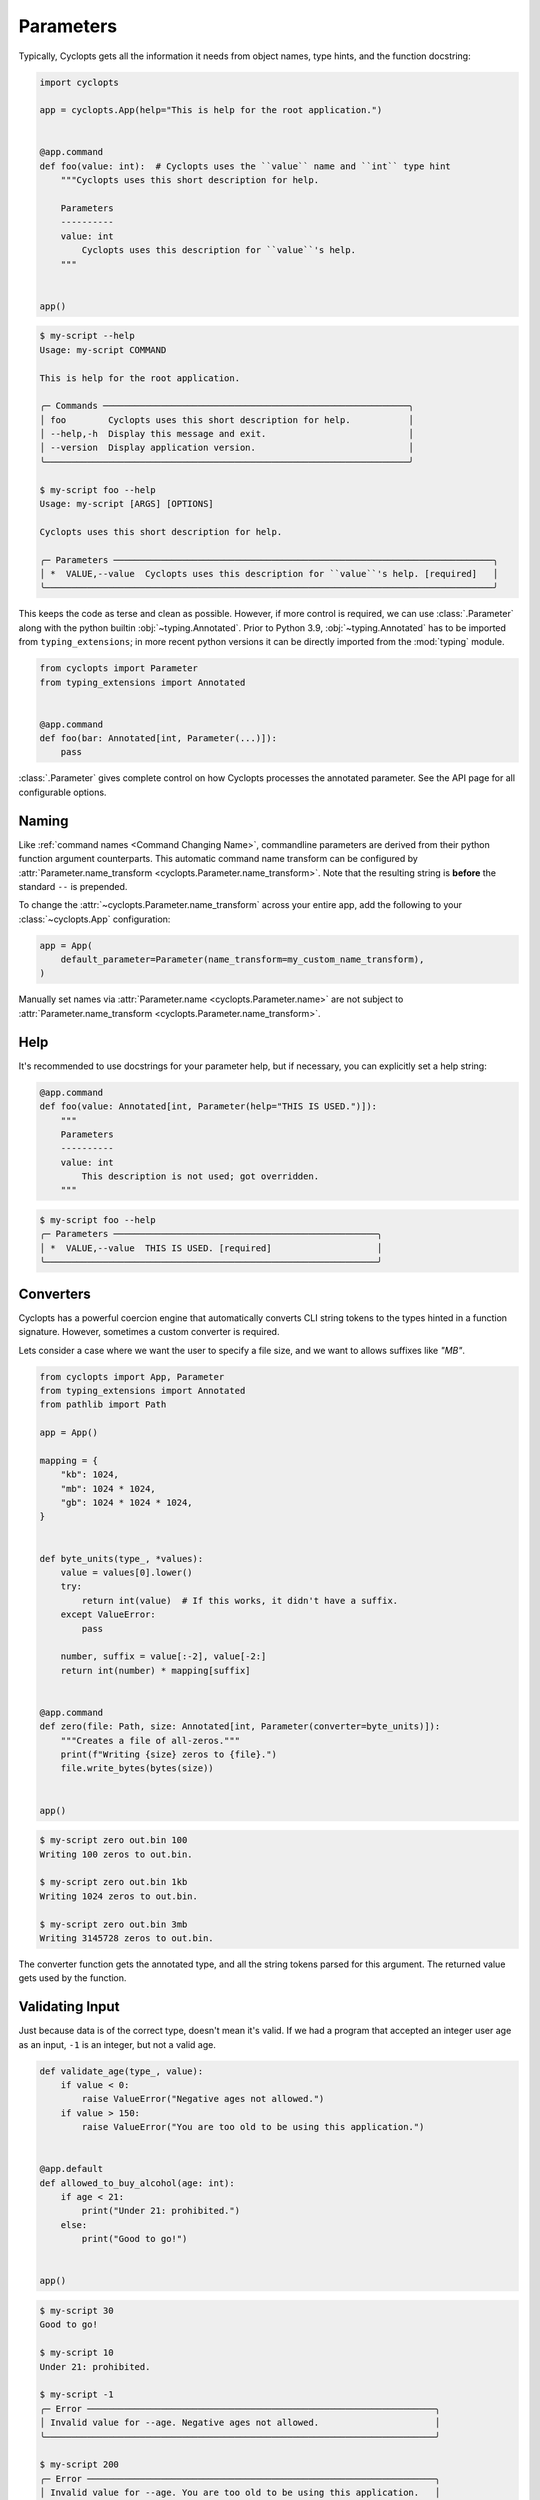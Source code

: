 ==========
Parameters
==========

Typically, Cyclopts gets all the information it needs from object names, type hints, and the function docstring:

.. code-block:: python

   import cyclopts

   app = cyclopts.App(help="This is help for the root application.")


   @app.command
   def foo(value: int):  # Cyclopts uses the ``value`` name and ``int`` type hint
       """Cyclopts uses this short description for help.

       Parameters
       ----------
       value: int
           Cyclopts uses this description for ``value``'s help.
       """


   app()

.. code-block:: console

   $ my-script --help
   Usage: my-script COMMAND

   This is help for the root application.

   ╭─ Commands ──────────────────────────────────────────────────────────╮
   │ foo        Cyclopts uses this short description for help.           │
   │ --help,-h  Display this message and exit.                           │
   │ --version  Display application version.                             │
   ╰─────────────────────────────────────────────────────────────────────╯

   $ my-script foo --help
   Usage: my-script [ARGS] [OPTIONS]

   Cyclopts uses this short description for help.

   ╭─ Parameters ────────────────────────────────────────────────────────────────────────╮
   │ *  VALUE,--value  Cyclopts uses this description for ``value``'s help. [required]   │
   ╰─────────────────────────────────────────────────────────────────────────────────────╯

This keeps the code as terse and clean as possible.
However, if more control is required, we can use :class:`.Parameter` along with the python builtin :obj:`~typing.Annotated`.
Prior to Python 3.9, :obj:`~typing.Annotated` has to be imported from ``typing_extensions``; in more recent python versions it can be directly imported from the :mod:`typing` module.

.. code-block:: python

   from cyclopts import Parameter
   from typing_extensions import Annotated


   @app.command
   def foo(bar: Annotated[int, Parameter(...)]):
       pass

:class:`.Parameter` gives complete control on how Cyclopts processes the annotated parameter.
See the API page for all configurable options.

------
Naming
------
Like :ref:`command names <Command Changing Name>`, commandline parameters are derived from their python function argument counterparts.
This automatic command name transform can be configured by :attr:`Parameter.name_transform <cyclopts.Parameter.name_transform>`. Note that the resulting string is **before** the standard ``--`` is prepended.

To change the :attr:`~cyclopts.Parameter.name_transform` across your entire app, add the following to your :class:`~cyclopts.App` configuration:

.. code-block:: python

   app = App(
       default_parameter=Parameter(name_transform=my_custom_name_transform),
   )

Manually set names via :attr:`Parameter.name <cyclopts.Parameter.name>` are not subject to :attr:`Parameter.name_transform <cyclopts.Parameter.name_transform>`.

----
Help
----
It's recommended to use docstrings for your parameter help, but if necessary, you can explicitly set a help string:

.. code-block:: python

   @app.command
   def foo(value: Annotated[int, Parameter(help="THIS IS USED.")]):
       """
       Parameters
       ----------
       value: int
           This description is not used; got overridden.
       """

.. code-block:: console

   $ my-script foo --help
   ╭─ Parameters ──────────────────────────────────────────────────╮
   │ *  VALUE,--value  THIS IS USED. [required]                    │
   ╰───────────────────────────────────────────────────────────────╯

.. _Converters:

----------
Converters
----------

Cyclopts has a powerful coercion engine that automatically converts CLI string tokens to the types hinted in a function signature.
However, sometimes a custom converter is required.

Lets consider a case where we want the user to specify a file size, and we want to allows suffixes like `"MB"`.

.. code-block:: python

   from cyclopts import App, Parameter
   from typing_extensions import Annotated
   from pathlib import Path

   app = App()

   mapping = {
       "kb": 1024,
       "mb": 1024 * 1024,
       "gb": 1024 * 1024 * 1024,
   }


   def byte_units(type_, *values):
       value = values[0].lower()
       try:
           return int(value)  # If this works, it didn't have a suffix.
       except ValueError:
           pass

       number, suffix = value[:-2], value[-2:]
       return int(number) * mapping[suffix]


   @app.command
   def zero(file: Path, size: Annotated[int, Parameter(converter=byte_units)]):
       """Creates a file of all-zeros."""
       print(f"Writing {size} zeros to {file}.")
       file.write_bytes(bytes(size))


   app()

.. code-block:: console

   $ my-script zero out.bin 100
   Writing 100 zeros to out.bin.

   $ my-script zero out.bin 1kb
   Writing 1024 zeros to out.bin.

   $ my-script zero out.bin 3mb
   Writing 3145728 zeros to out.bin.

The converter function gets the annotated type, and all the string tokens parsed for this argument.
The returned value gets used by the function.

----------------
Validating Input
----------------
Just because data is of the correct type, doesn't mean it's valid.
If we had a program that accepted an integer user age as an input, ``-1`` is an integer, but not a valid age.

.. code-block:: python

   def validate_age(type_, value):
       if value < 0:
           raise ValueError("Negative ages not allowed.")
       if value > 150:
           raise ValueError("You are too old to be using this application.")


   @app.default
   def allowed_to_buy_alcohol(age: int):
       if age < 21:
           print("Under 21: prohibited.")
       else:
           print("Good to go!")


   app()

.. code-block:: console

   $ my-script 30
   Good to go!

   $ my-script 10
   Under 21: prohibited.

   $ my-script -1
   ╭─ Error ──────────────────────────────────────────────────────────────────╮
   │ Invalid value for --age. Negative ages not allowed.                      │
   ╰──────────────────────────────────────────────────────────────────────────╯

   $ my-script 200
   ╭─ Error ──────────────────────────────────────────────────────────────────╮
   │ Invalid value for --age. You are too old to be using this application.   │
   ╰──────────────────────────────────────────────────────────────────────────╯

--------------------
Parameter Resolution
--------------------
Say you want to define a new ``int`` type that uses the :ref:`byte-centric converter from above<Converters>`.

We can define the type:

.. code-block:: python

   ByteSize = Annotated[int, Parameter(converter=byte_units)]

We can then either directly annotate a function parameter with this:

.. code-block:: python

   @app.command
   def zero(size: ByteSize):
       pass

or even stack annotations to add additional features, like a validator:

.. code-block:: python

   def must_be_multiple_of_4096(type_, value):
       assert value % 4096 == 0


   @app.command
   def zero(size: Annotated[ByteSize, Parameter(validator=must_be_multiple_of_4096)]):
       pass

See :ref:`Parameter Resolution Order<Parameter Resolution Order>` for more details.
